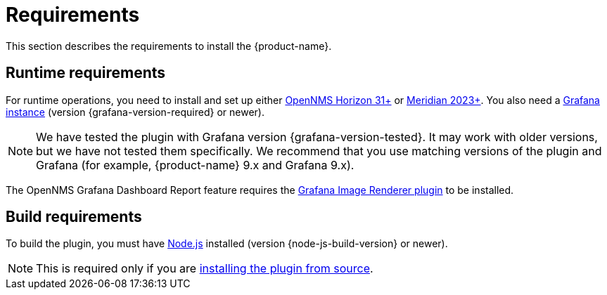 
= Requirements
:description: Learn the prerequisites to install the {product-name}, which lets you create flexible dashboards to visualize and interact with data stored by OpenNMS.

This section describes the requirements to install the {product-name}.

== Runtime requirements

For runtime operations, you need to install and set up either https://www.opennms.com/horizon/[OpenNMS Horizon 31+] or https://www.opennms.com/[Meridian 2023+].
You also need a http://docs.grafana.org/installation[Grafana instance] (version {grafana-version-required} or newer).

NOTE: We have tested the plugin with Grafana version {grafana-version-tested}.
It may work with older versions, but we have not tested them specifically.
We recommend that you use matching versions of the plugin and Grafana (for example, {product-name} 9.x and Grafana 9.x).

The OpenNMS Grafana Dashboard Report feature requires the https://grafana.com/grafana/plugins/grafana-image-renderer/[Grafana Image Renderer plugin] to be installed.

== Build requirements

To build the plugin, you must have https://nodejs.org/en/download[Node.js] installed (version {node-js-build-version} or newer).

NOTE: This is required only if you are xref:source.adoc[installing the plugin from source].
